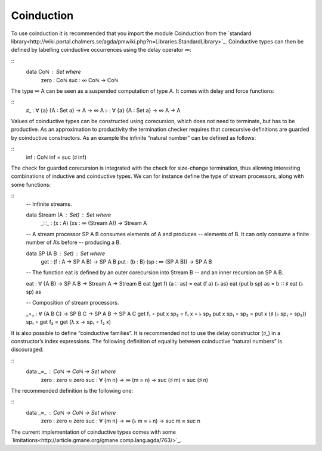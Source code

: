 .. _coinduction:

***********
Coinduction
***********

To use coinduction it is recommended that you import the module Coinduction from the `standard library<http://wiki.portal.chalmers.se/agda/pmwiki.php?n=Libraries.StandardLibrary>`_. Coinductive types can then be defined by labelling coinductive occurrences using the delay operator ∞:

::
  data Coℕ : Set where
     zero : Coℕ
     suc  : ∞ Coℕ → Coℕ

The type ∞ A can be seen as a suspended computation of type A. It comes with delay and force functions:

::
  ♯_ : ∀ {a} {A : Set a} → A → ∞ A
  ♭  : ∀ {a} {A : Set a} → ∞ A → A

Values of coinductive types can be constructed using corecursion, which does not need to terminate, but has to be productive. As an approximation to productivity the termination checker requires that corecursive definitions are guarded by coinductive constructors. As an example the infinite “natural number” can be defined as follows:

::
  inf : Coℕ
  inf = suc (♯ inf)

The check for guarded corecursion is integrated with the check for size-change termination, thus allowing interesting combinations of inductive and coinductive types. We can for instance define the type of stream processors, along with some functions:

::
  -- Infinite streams.

  data Stream (A : Set) : Set where
    _∷_ : (x : A) (xs : ∞ (Stream A)) → Stream A

  -- A stream processor SP A B consumes elements of A and produces
  -- elements of B. It can only consume a finite number of A’s before
  -- producing a B.

  data SP (A B : Set) : Set where
    get : (f : A → SP A B) → SP A B
    put : (b : B) (sp : ∞ (SP A B)) → SP A B

  -- The function eat is defined by an outer corecursion into Stream B
  -- and an inner recursion on SP A B.

  eat : ∀ {A B} → SP A B → Stream A → Stream B
  eat (get f)    (a ∷ as) = eat (f a) (♭ as)
  eat (put b sp) as       = b ∷ ♯ eat (♭ sp) as

  -- Composition of stream processors.

  _∘_ : ∀ {A B C} → SP B C → SP A B → SP A C
  get f₁    ∘ put x sp₂ = f₁ x ∘ ♭ sp₂
  put x sp₁ ∘ sp₂       = put x (♯ (♭ sp₁ ∘ sp₂))
  sp₁       ∘ get f₂    = get (λ x → sp₁ ∘ f₂ x)

It is also possible to define “coinductive families”. It is recommended not to use the delay constructor (♯_) in a constructor’s index expressions. The following definition of equality between coinductive “natural numbers” is discouraged:

::
  data _≈_ : Coℕ → Coℕ → Set where
    zero : zero ≈ zero
    suc  : ∀ {m n} → ∞ (m ≈ n) → suc (♯ m) ≈ suc (♯ n)
   
The recommended definition is the following one:

::
  data _≈_ : Coℕ → Coℕ → Set where
    zero : zero ≈ zero
    suc  : ∀ {m n} → ∞ (♭ m ≈ ♭ n) → suc m ≈ suc n

The current implementation of coinductive types comes with some `limitations<http://article.gmane.org/gmane.comp.lang.agda/763/>`_.
